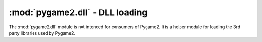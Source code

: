 .. module:: pygame2.dll
   :synopsis: DLL loading

:mod:`pygame2.dll` - DLL loading
================================

The :mod:`pygame2.dll` module is not intended for consumers of
Pygame2. It is a helper module for loading the 3rd party libraries used by
Pygame2.

.. class:: DLL(libname : string)

   Function wrapper around the different DLL functions. Do not use or
   instantiate this one directly from your user code.

   .. method:: add_function(name : string, func : function)
   
      Adds the passed ``function`` to the DLL instance. The function
      will be identified by the passed ``name``, so that a invocation of
      ``mydll.name (...)`` will invoke the bound function.

   .. method:: get_decorator() -> decorator class instance
      
      Gets a  decorator binding for the DLL. The decorator can be used
      to bind module level functions to their corresponding DLL
      function. ::
      
        mydll = DLL("mylibrary")
        mydecorator = mydll.get_decorator()

        @mydecorator("LibraryFunction", [ctypes.c_int], ctypes.c_int)
        def libary_function(argument=0):
            return mydll.LibraryFunction(argument)

   .. method:: get_dll_function(name : string) -> function

      Tries to retrieve the function identified by name from the bound
      DLL.

   .. method:: has_dll_function(name : string) -> bool

      Checks, if a function identified by ``name`` exists in the bound
      DLL.
